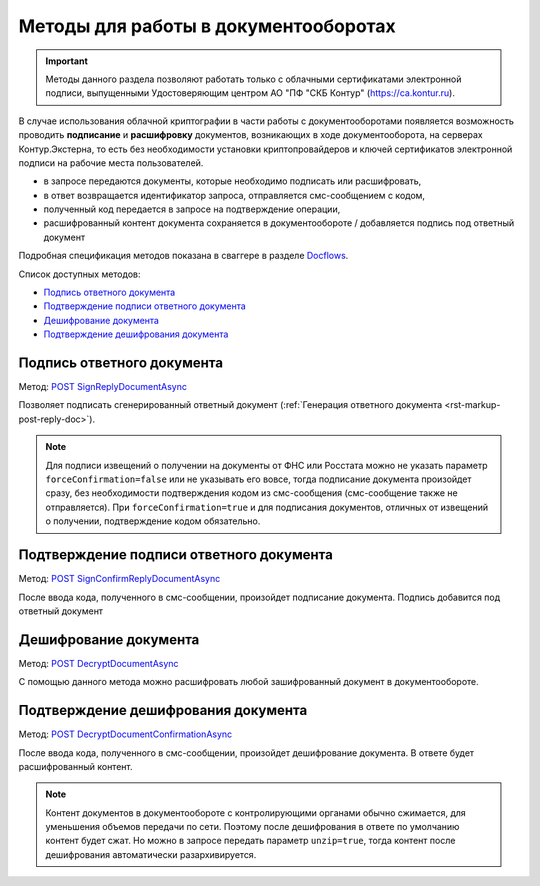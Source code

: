 .. _Docflows: http://extern-api.testkontur.ru/swagger/ui/index#/Docflows
.. _`POST SignReplyDocumentAsync`: http://extern-api.testkontur.ru/swagger/ui/index#/Docflows/DocflowReplyDocument_SignReplyDocumentAsync
.. _`POST SignConfirmReplyDocumentAsync`: http://extern-api.testkontur.ru/swagger/ui/index#/Docflows/DocflowReplyDocument_SignConfirmReplyDocumentAsync
.. _`POST DecryptDocumentAsync`: http://extern-api.testkontur.ru/swagger/ui/index#/Docflows/Docflows_DecryptDocumentAsync
.. _`POST DecryptDocumentConfirmationAsync`: http://extern-api.testkontur.ru/swagger/ui/index#/Docflows/Docflows_DecryptDocumentConfirmationAsync

Методы для работы в документооборотах
=====================================

.. important:: Методы данного раздела позволяют работать только с облачными сертификатами электронной подписи, выпущенными Удостоверяющим центром АО "ПФ "СКБ Контур" (https://ca.kontur.ru).

В случае использования облачной криптографии в части работы с документооборотами появляется возможность проводить **подписание** и **расшифровку** документов, возникающих в ходе документооборота, на серверах Контур.Экстерна, то есть без необходимости установки криптопровайдеров и ключей сертификатов электронной подписи на рабочие места пользователей.

.. image:: /_static/cloud.jpg

* в запросе передаются документы, которые необходимо подписать или расшифровать,
* в ответ возвращается идентификатор запроса, отправляется смс-сообщением с кодом,
* полученный код передается в запросе на подтверждение операции,
* расшифрованный контент документа сохраняется в документообороте / добавляется подпись под ответный документ

Подробная спецификация методов показана в сваггере в разделе Docflows_.

Список доступных методов:

* `Подпись ответного документа`_
* `Подтверждение подписи ответного документа`_
* `Дешифрование документа`_
* `Подтверждение дешифрования документа`_

.. _rst-markup-post-sign-reply-doc:

Подпись ответного документа
---------------------------
Метод: `POST SignReplyDocumentAsync`_

Позволяет подписать сгенерированный ответный документ (:ref:`Генерация ответного документа <rst-markup-post-reply-doc>`). 

.. note:: Для подписи извещений о получении на документы от ФНС или Росстата можно не указать параметр ``forceConfirmation=false`` или не указывать его вовсе, тогда подписание документа произойдет сразу, без необходимости подтверждения кодом из смс-сообщения (смс-сообщение также не отправляется). При ``forceConfirmation=true`` и для подписания документов, отличных от извещений о получении, подтверждение кодом обязательно. 

Подтверждение подписи ответного документа
-----------------------------------------
Метод: `POST SignConfirmReplyDocumentAsync`_

После ввода кода, полученного в смс-сообщении, произойдет подписание документа. Подпись добавится под ответный документ

.. _rst-markup-post-decrypt-doc:

Дешифрование документа
----------------------
Метод: `POST DecryptDocumentAsync`_

С помощью данного метода можно расшифровать любой зашифрованный документ в документообороте. 

Подтверждение дешифрования документа
------------------------------------
Метод: `POST DecryptDocumentConfirmationAsync`_

После ввода кода, полученного в смс-сообщении, произойдет дешифрование документа. В ответе будет расшифрованный контент.

.. note:: Контент документов в документообороте с контролирующими органами обычно сжимается, для уменьшения объемов передачи по сети. Поэтому после дешифрования в ответе по умолчанию контент будет сжат. Но можно в запросе передать параметр ``unzip=true``, тогда контент после дешифрования автоматически разархивируется.
